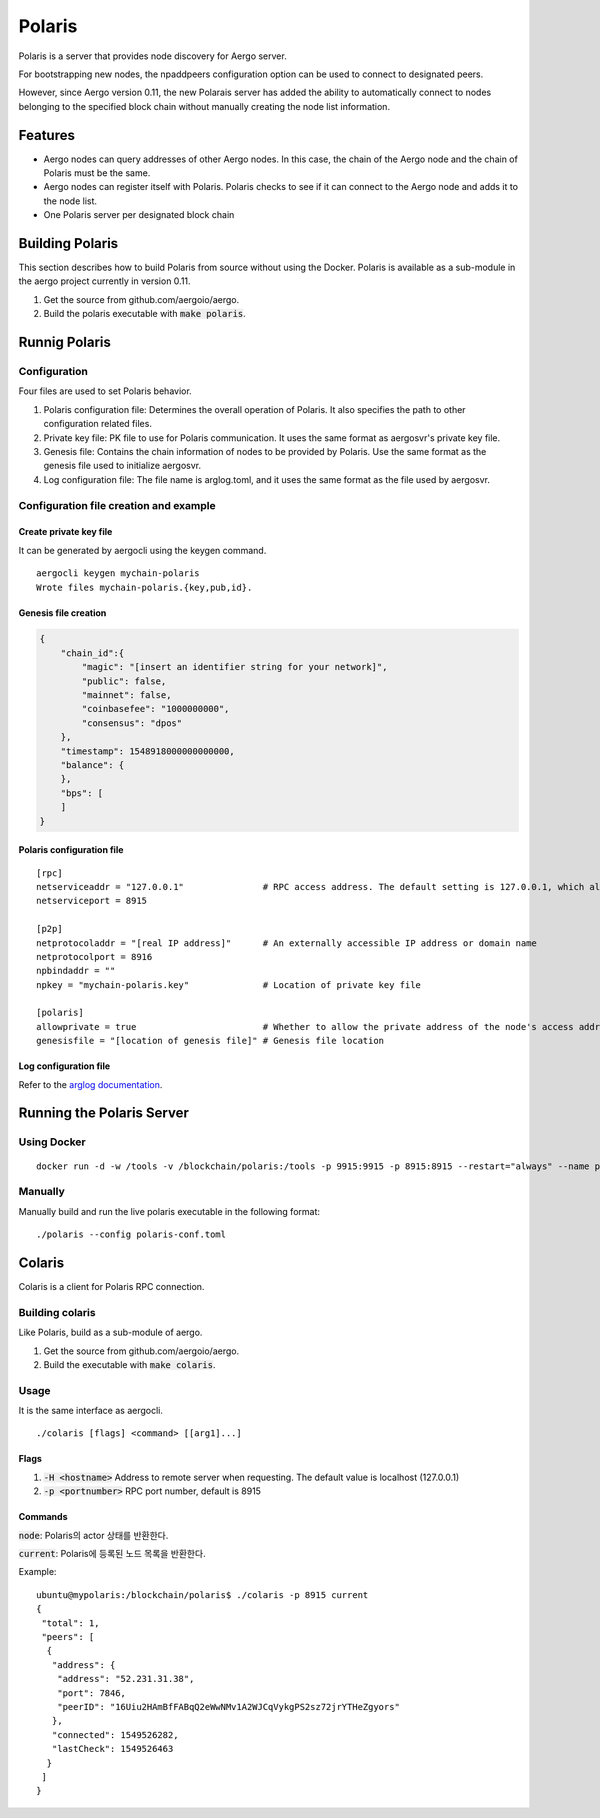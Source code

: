 Polaris
=======

Polaris is a server that provides node discovery for Aergo server.

For bootstrapping new nodes, the npaddpeers configuration option can be used to connect to designated peers.

However, since Aergo version 0.11, the new Polarais server has added the ability to automatically connect to nodes belonging to the specified block chain without manually creating the node list information.

Features
--------

* Aergo nodes can query addresses of other Aergo nodes. In this case, the chain of the Aergo node and the chain of Polaris must be the same.
* Aergo nodes can register itself with Polaris. Polaris checks to see if it can connect to the Aergo node and adds it to the node list.
* One Polaris server per designated block chain

Building Polaris
----------------

This section describes how to build Polaris from source without using the Docker.
Polaris is available as a sub-module in the aergo project currently in version 0.11.

1. Get the source from github.com/aergoio/aergo.
2. Build the polaris executable with :code:`make polaris`.

Runnig Polaris
--------------

Configuration
^^^^^^^^^^^^^

Four files are used to set Polaris behavior.

1. Polaris configuration file: Determines the overall operation of Polaris. It also specifies the path to other configuration related files.
2. Private key file: PK file to use for Polaris communication. It uses the same format as aergosvr's private key file.
3. Genesis file: Contains the chain information of nodes to be provided by Polaris. Use the same format as the genesis file used to initialize aergosvr.
4. Log configuration file: The file name is arglog.toml, and it uses the same format as the file used by aergosvr.

Configuration file creation and example
^^^^^^^^^^^^^^^^^^^^^^^^^^^^^^^^^^^^^^^

Create private key file
"""""""""""""""""""""""

It can be generated by aergocli using the keygen command.

::

	aergocli keygen mychain-polaris
	Wrote files mychain-polaris.{key,pub,id}.

Genesis file creation
"""""""""""""""""""""

.. code-block:: json

	{
	    "chain_id":{
	        "magic": "[insert an identifier string for your network]",
	        "public": false,
	        "mainnet": false,
	        "coinbasefee": "1000000000",
	        "consensus": "dpos"
	    },
	    "timestamp": 1548918000000000000,
	    "balance": {
	    },
	    "bps": [
	    ]
	}

Polaris configuration file
""""""""""""""""""""""""""

::

	[rpc]
	netserviceaddr = "127.0.0.1"               # RPC access address. The default setting is 127.0.0.1, which allows RPC access only on the local machine and blocks RPC connections remotely.
	netserviceport = 8915

	[p2p]
	netprotocoladdr = "[real IP address]"      # An externally accessible IP address or domain name
	netprotocolport = 8916                     
	npbindaddr = ""                  
	npkey = "mychain-polaris.key"              # Location of private key file

	[polaris]
	allowprivate = true                        # Whether to allow the private address of the node's access address. Used when building Polaris for private chains operated within a test or private network.
	genesisfile = "[location of genesis file]" # Genesis file location


Log configuration file
""""""""""""""""""""""

Refer to the `arglog documentation <../running-node/configuration.html#logging-options>`__.


Running the Polaris Server
--------------------------

Using Docker
^^^^^^^^^^^^
::

	docker run -d -w /tools -v /blockchain/polaris:/tools -p 9915:9915 -p 8915:8915 --restart="always" --name polaris-node aergo/polaris polaris --home /tools --config /tools/polaris-conf.toml

Manually
^^^^^^^^

Manually build and run the live polaris executable in the following format:

::

	./polaris --config polaris-conf.toml

Colaris
-------

Colaris is a client for Polaris RPC connection.

Building colaris
^^^^^^^^^^^^^^^^

Like Polaris, build as a sub-module of aergo.

1. Get the source from github.com/aergoio/aergo.
2. Build the executable with :code:`make colaris`.

Usage
^^^^^

It is the same interface as aergocli.

::

	./colaris [flags] <command> [[arg1]...]


Flags
"""""

1. :code:`-H <hostname>` Address to remote server when requesting. The default value is localhost (127.0.0.1)
2. :code:`-p <portnumber>` RPC port number, default is 8915

Commands
""""""""

:code:`node`: Polaris의 actor 상태를 반환한다.

:code:`current`: Polaris에 등록된 노드 목록을 반환한다.

Example:

:: 

	ubuntu@mypolaris:/blockchain/polaris$ ./colaris -p 8915 current
	{
	 "total": 1,
	 "peers": [
	  {
	   "address": {
	    "address": "52.231.31.38",
	    "port": 7846,
	    "peerID": "16Uiu2HAmBfFABqQ2eWwNMv1A2WJCqVykgPS2sz72jrYTHeZgyors"
	   },
	   "connected": 1549526282,
	   "lastCheck": 1549526463
	  }
	 ]
	}

